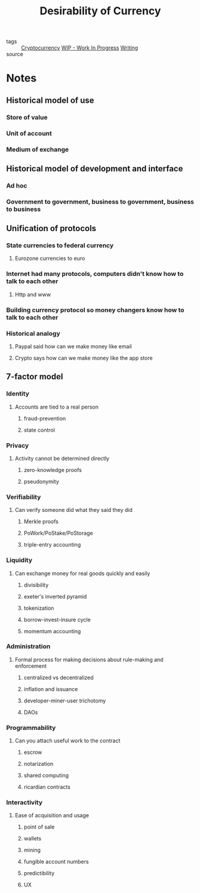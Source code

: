#+title: Desirability of Currency
#+ROAM_ALIAS: "Blockchain"
#+ROAM_KEY: ""
#+TAGS: technology, programming, cryptography, finance

- tags   :: [[file:20200618163512-cryptocurrency.org][Cryptocurrency]] [[file:20200419002320-wip_work_in_progress.org][WIP - Work In Progress]] [[file:20200419002214-writing.org][Writing]]
- source ::

* Notes
** Historical model of use
*** Store of value
*** Unit of account
*** Medium of exchange
** Historical model of development and interface
*** Ad hoc
*** Government to government, business to government, business to business
** Unification of protocols
*** State currencies to federal currency
**** Eurozone currencies to euro
*** Internet had many protocols, computers didn't know how to talk to each other
**** Http and www
*** Building currency protocol so money changers know how to talk to each other
*** Historical analogy
**** Paypal said how can we make money like email
**** Crypto says how can we make money like the app store
** 7-factor model
*** Identity
**** Accounts are tied to a real person
***** fraud-prevention
***** state control
*** Privacy
**** Activity cannot be determined directly
***** zero-knowledge proofs
***** pseudonymity
*** Verifiability
**** Can verify someone did what they said they did
***** Merkle proofs
***** PoWork/PoStake/PoStorage
***** triple-entry accounting
*** Liquidity
**** Can exchange money for real goods quickly and easily
***** divisibility
***** exeter's inverted pyramid
***** tokenization
***** borrow-invest-insure cycle
***** momentum accounting
*** Administration
**** Formal process for making decisions about rule-making and enforcement
***** centralized vs decentralized
***** inflation and issuance
***** developer-miner-user trichotomy
***** DAOs
*** Programmability
**** Can you attach useful work to the contract
***** escrow
***** notarization
***** shared computing
***** ricardian contracts
*** Interactivity
**** Ease of acquisition and usage
***** point of sale
***** wallets
***** mining
***** fungible account numbers
***** predictibility
***** UX
